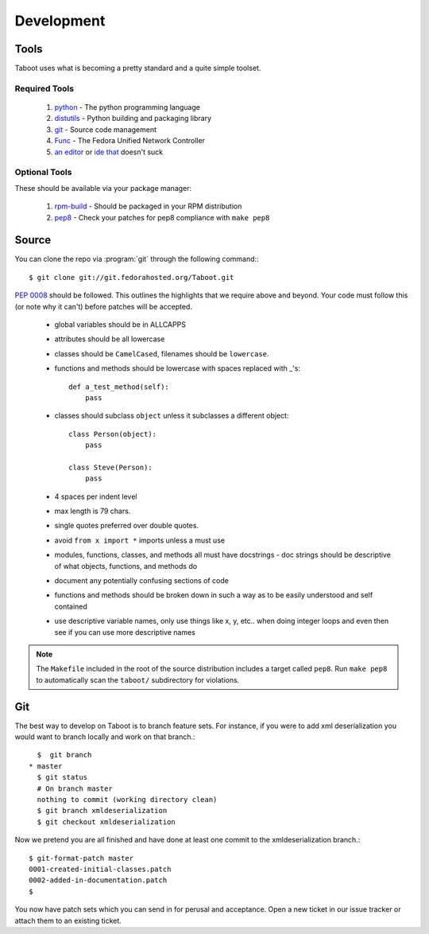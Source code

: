 Development
===========

Tools
-----

Taboot uses what is becoming a pretty standard and a quite simple
toolset.


Required Tools
``````````````
 #. `python <http://www.python.org>`_ - The python programming language
 #. `distutils <http://docs.python.org/lib/module-distutils.html>`_ - Python building and packaging library
 #. `git <http://git.or.cz/>`_ - Source code management 
 #. `Func <https://fedorahosted.org/func/>`_ - The Fedora Unified Network Controller
 #. `an <http://www.vim.org>`_ `editor <http://www.gnu.org/software/emacs/>`_ or `ide <http://pida.co.uk/>`_ `that <http://scribes.sourceforge.net/>`_ doesn't suck



Optional Tools
``````````````
These should be available via your package manager:

 #. `rpm-build <http://www.rpm.org/max-rpm-snapshot/rpmbuild.8.html>`_ - Should be packaged in your RPM distribution
 #. `pep8 <https://github.com/jcrocholl/pep8>`_ - Check your patches for pep8 compliance with ``make pep8``


Source
------
You can clone the repo via :program:`git` through the following command:::

   $ git clone git://git.fedorahosted.org/Taboot.git


:pep:`0008` should be followed. This outlines the highlights that we
require above and beyond. Your code must follow this (or note why it
can't) before patches will be accepted.

 * global variables should be in ALLCAPPS
 * attributes should be all lowercase
 * classes should be ``CamelCased``, filenames should be ``lowercase``.
 * functions and methods should be lowercase with spaces replaced with _'s::

          def a_test_method(self):
              pass

 * classes should subclass ``object`` unless it subclasses a different object::

          class Person(object):
              pass

          class Steve(Person):
              pass

 * 4 spaces per indent level
 * max length is 79 chars.
 * single quotes preferred over double quotes.
 * avoid ``from x import *`` imports unless a must use
 * modules, functions, classes, and methods all must have docstrings - doc strings should be descriptive of what objects, functions, and methods do
 * document any potentially confusing sections of code
 * functions and methods should be broken down in such a way as to be easily understood and self contained
 * use descriptive variable names, only use things like x, y, etc.. when doing integer loops and even then see if you can use more descriptive names

.. note::
   The ``Makefile`` included in the root of the source distribution
   includes a target called ``pep8``. Run ``make pep8`` to
   automatically scan the ``taboot/`` subdirectory for violations.



Git
---

The best way to develop on Taboot is to branch feature sets. For
instance, if you were to add xml deserialization you would want to
branch locally and work on that branch.::

   $  git branch
 * master
   $ git status
   # On branch master
   nothing to commit (working directory clean)
   $ git branch xmldeserialization
   $ git checkout xmldeserialization

Now we pretend you are all finished and have done at least one commit to the xmldeserialization branch.::


   $ git-format-patch master
   0001-created-initial-classes.patch
   0002-added-in-documentation.patch
   $


You now have patch sets which you can send in for perusal and
acceptance. Open a new ticket in our issue tracker or attach them to
an existing ticket.
